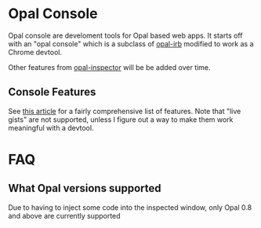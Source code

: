 * Opal Console
Opal console are develoment tools for Opal based web apps. It starts
off with an "opal console" which is a subclass of [[https://github.com/fkchang/opal-irb][opal-irb]] modified to
work as a Chrome devtool.

Other features from [[https://www.youtube.com/watch?v=TRkhihHVLzQ][opal-inspector]] will be be added over time.

** Console Features
See [[http://fkchang.github.io/opal-irb/doc/presentations/opal_irb_overview.html][this article]] for a fairly comprehensive list of features.  Note
that "live gists" are not supported, unless I figure out a way to make
them work meaningful with a devtool.

* FAQ

** What Opal versions supported
Due to having to inject some code into the inspected window, only Opal 0.8 and above are currently supported

